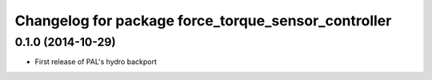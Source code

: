 ^^^^^^^^^^^^^^^^^^^^^^^^^^^^^^^^^^^^^^^^^^^^^^^^^^^^
Changelog for package force_torque_sensor_controller
^^^^^^^^^^^^^^^^^^^^^^^^^^^^^^^^^^^^^^^^^^^^^^^^^^^^

0.1.0 (2014-10-29)
------------------
* First release of PAL's hydro backport
